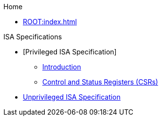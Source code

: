 .Home
** xref:ROOT:index.adoc[]

.ISA Specifications
** [Privileged ISA Specification]
*** xref::priv-intro.adoc[Introduction]
*** xref:isa:priv::priv-csrs.adoc[Control and Status Registers (CSRs)]
//*** xref:machine.adoc[Machine-Level ISA, Version 1.13]
//*** xref:indirect-csr.adoc["Smcsrind/Sscsrind" Indirect CSR Access, version 1.0]
//*** xref:smcntrpmf.adoc["Smcntrpmf" Cycke and Instret Privilege Mode Filtering, Version 1.0]
//*** xref:rnmi.adoc["Smrnmi" Extension for Resumable Non-Maskable Interrupts, Version 1.0]
//*** xref:smcdeleg.adoc["Smcdeleg" Counter Delegation Extension, Version 1.0]
//*** xref:hypervisor.adoc["H" Extension for Hypervisor Support, Version 1.0]
//*** xref:priv-cfi.adoc[Control-flow Integrity(CFI)]
//*** xref:priv-insns.adoc[RISC-V Privileged Instruction Set Listings]
//*** xref:priv-history.adoc[History]
//*** xref:bibliography.adoc[Bibliography]
** xref:isa:unpriv::nav.adoc[Unprivileged ISA Specification]
